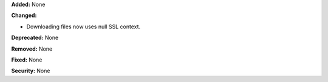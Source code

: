 **Added:** None

**Changed:**

* Downloading files now uses null SSL context.

**Deprecated:** None

**Removed:** None

**Fixed:** None

**Security:** None
